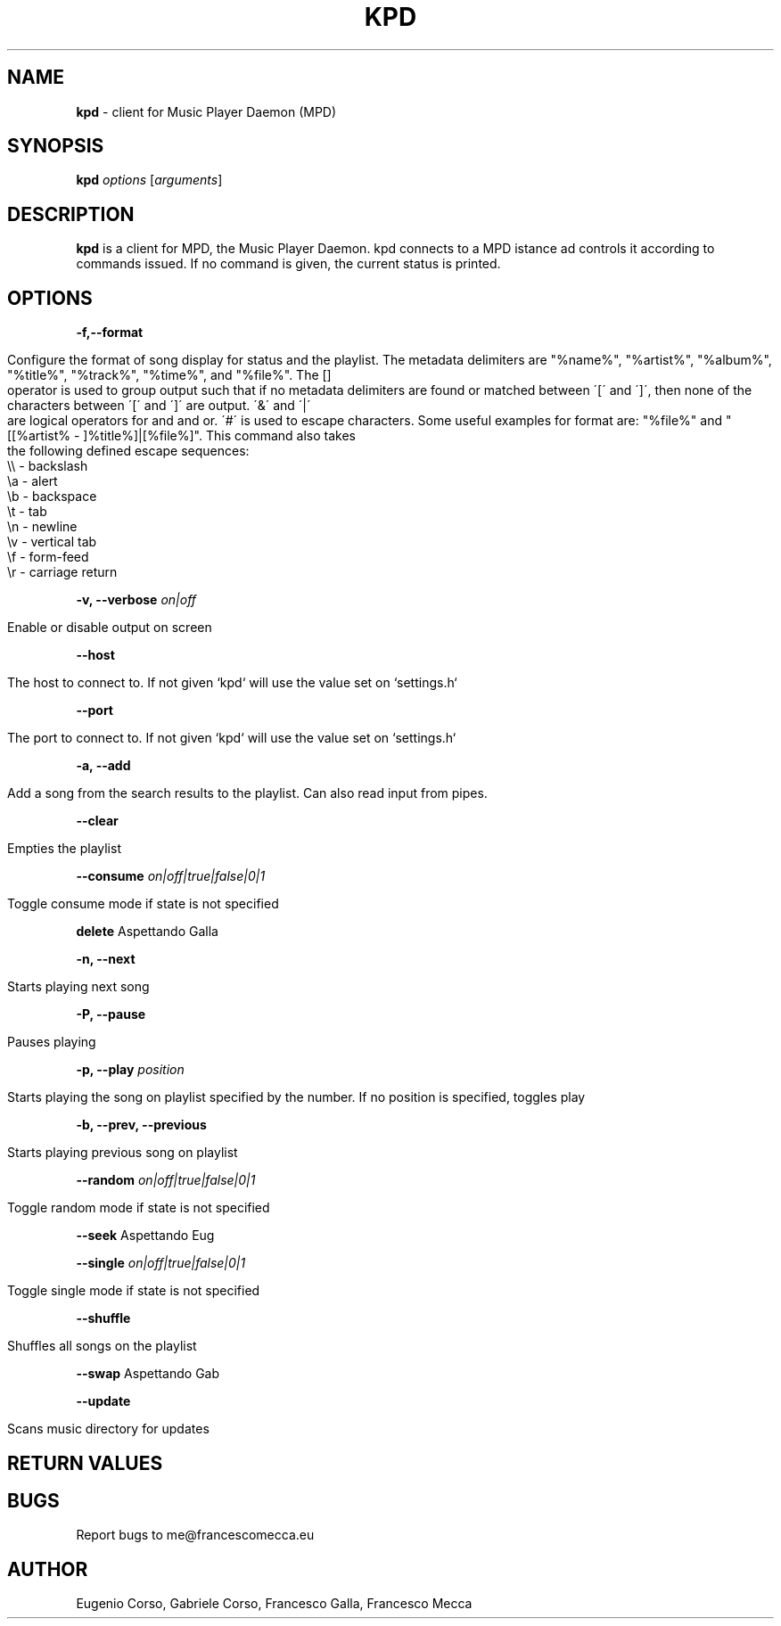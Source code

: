 .\" generated with Ronn/v0.7.3
.\" http://github.com/rtomayko/ronn/tree/0.7.3
.
.TH "KPD" "1" "September 2016" "" ""
.
.SH "NAME"
\fBkpd\fR \- client for Music Player Daemon (MPD)
.
.SH "SYNOPSIS"
\fBkpd\fR \fIoptions\fR [\fIarguments\fR]
.
.SH "DESCRIPTION"
\fBkpd\fR is a client for MPD, the Music Player Daemon\. kpd connects to a MPD istance ad controls it according to commands issued\. If no command is given, the current status is printed\.
.
.SH "OPTIONS"
\fB\-f,\-\-format\fR
.
.IP "" 4
.
.nf

Configure the format of song display for status and the playlist\. The metadata delimiters are "%name%", "%artist%", "%album%", "%title%", "%track%", "%time%", and "%file%"\. The []
operator is used to group output such that if no metadata delimiters are found or matched between \'[\' and \']\', then none of the characters between \'[\' and \']\' are output\. \'&\' and \'|\'
are logical operators for and and or\. \'#\' is used to escape characters\. Some useful examples for format are: "%file%" and "[[%artist% \- ]%title%]|[%file%]"\. This command also takes
the following defined escape sequences:
    \e\e \- backslash
    \ea \- alert
    \eb \- backspace
    \et \- tab
    \en \- newline
    \ev \- vertical tab
    \ef \- form\-feed
    \er \- carriage return
.
.fi
.
.IP "" 0
.
.P
\fB\-v, \-\-verbose\fR \fIon|off\fR
.
.IP "" 4
.
.nf

Enable or disable output on screen
.
.fi
.
.IP "" 0
.
.P
\fB\-\-host\fR
.
.IP "" 4
.
.nf

The host to connect to\. If not given `kpd` will use the value set on `settings\.h`
.
.fi
.
.IP "" 0
.
.P
\fB\-\-port\fR
.
.IP "" 4
.
.nf

The port to connect to\. If not given `kpd` will use the value set on `settings\.h`
.
.fi
.
.IP "" 0
.
.P
\fB\-a, \-\-add\fR
.
.IP "" 4
.
.nf

Add a song from the search results to the playlist\. Can also read input from pipes\.
.
.fi
.
.IP "" 0
.
.P
\fB\-\-clear\fR
.
.IP "" 4
.
.nf

Empties the playlist
.
.fi
.
.IP "" 0
.
.P
\fB\-\-consume\fR \fIon|off|true|false|0|1\fR
.
.IP "" 4
.
.nf

Toggle consume mode if state is not specified
.
.fi
.
.IP "" 0
.
.P
\fBdelete\fR Aspettando Galla
.
.P
\fB\-n, \-\-next\fR
.
.IP "" 4
.
.nf

Starts playing next song
.
.fi
.
.IP "" 0
.
.P
\fB\-P, \-\-pause\fR
.
.IP "" 4
.
.nf

Pauses playing
.
.fi
.
.IP "" 0
.
.P
\fB\-p, \-\-play\fR \fIposition\fR
.
.IP "" 4
.
.nf

Starts playing the song on playlist specified by the number\. If no position is specified, toggles play
.
.fi
.
.IP "" 0
.
.P
\fB\-b, \-\-prev, \-\-previous\fR
.
.IP "" 4
.
.nf

Starts playing previous song on playlist
.
.fi
.
.IP "" 0
.
.P
\fB\-\-random\fR \fIon|off|true|false|0|1\fR
.
.IP "" 4
.
.nf

Toggle random mode if state is not specified
.
.fi
.
.IP "" 0
.
.P
\fB\-\-seek\fR Aspettando Eug
.
.P
\fB\-\-single\fR \fIon|off|true|false|0|1\fR
.
.IP "" 4
.
.nf

Toggle single mode if state is not specified
.
.fi
.
.IP "" 0
.
.P
\fB\-\-shuffle\fR
.
.IP "" 4
.
.nf

Shuffles all songs on the playlist
.
.fi
.
.IP "" 0
.
.P
\fB\-\-swap\fR Aspettando Gab
.
.P
\fB\-\-update\fR
.
.IP "" 4
.
.nf

Scans music directory for updates
.
.fi
.
.IP "" 0
.
.SH "RETURN VALUES"
.
.SH "BUGS"
Report bugs to me@francescomecca\.eu
.
.SH "AUTHOR"
Eugenio Corso, Gabriele Corso, Francesco Galla, Francesco Mecca
